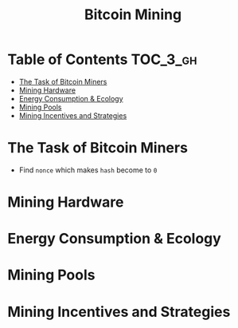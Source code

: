 #+TITLE: Bitcoin Mining

* Table of Contents :TOC_3_gh:
- [[#the-task-of-bitcoin-miners][The Task of Bitcoin Miners]]
- [[#mining-hardware][Mining Hardware]]
- [[#energy-consumption--ecology][Energy Consumption & Ecology]]
- [[#mining-pools][Mining Pools]]
- [[#mining-incentives-and-strategies][Mining Incentives and Strategies]]

* The Task of Bitcoin Miners
[[file:img/screenshot_2017-10-31_22-48-46.png]]

[[file:img/screenshot_2017-10-31_22-49-52.png]]

[[file:img/screenshot_2017-10-31_22-54-21.png]]

[[file:img/screenshot_2017-10-31_22-54-34.png]]

- Find ~nonce~ which makes ~hash~ become to ~0~

[[file:img/screenshot_2017-10-31_22-56-05.png]]

[[file:img/screenshot_2017-10-31_22-56-55.png]]

[[file:img/screenshot_2017-10-31_22-58-25.png]]
* Mining Hardware
[[file:img/screenshot_2017-11-06_08-38-38.png]]

[[file:img/screenshot_2017-11-06_08-38-54.png]]

[[file:img/screenshot_2017-11-06_08-39-27.png]]

[[file:img/screenshot_2017-11-06_08-40-46.png]]

* Energy Consumption & Ecology
[[file:img/screenshot_2017-11-06_08-41-38.png]]

[[file:img/screenshot_2017-11-06_08-41-59.png]]

[[file:img/screenshot_2017-11-06_08-42-17.png]]

[[file:img/screenshot_2017-11-06_08-42-38.png]]

[[file:img/screenshot_2017-11-06_08-45-03.png]]

[[file:img/screenshot_2017-11-06_08-44-24.png]]
* Mining Pools
[[file:img/screenshot_2017-11-06_08-45-28.png]]

[[file:img/screenshot_2017-11-06_08-45-41.png]]

[[file:img/screenshot_2017-11-06_08-45-57.png]]

[[file:img/screenshot_2017-11-06_08-46-08.png]]

[[file:img/screenshot_2017-11-06_08-46-51.png]]

[[file:img/screenshot_2017-11-06_08-47-15.png]]

[[file:img/screenshot_2017-11-06_08-47-49.png]]
* Mining Incentives and Strategies
[[file:img/screenshot_2017-11-06_08-48-27.png]]

[[file:img/screenshot_2017-11-06_08-48-39.png]]

[[file:img/screenshot_2017-11-06_08-48-52.png]]

[[file:img/screenshot_2017-11-06_08-49-13.png]]

[[file:img/screenshot_2017-11-06_08-49-27.png]]

[[file:img/screenshot_2017-11-06_08-49-50.png]]

[[file:img/screenshot_2017-11-06_08-50-14.png]]

[[file:img/screenshot_2017-11-06_08-50-28.png]]

[[file:img/screenshot_2017-11-06_08-50-47.png]]

[[file:img/screenshot_2017-11-06_08-51-08.png]]

[[file:img/screenshot_2017-11-06_08-51-44.png]]

[[file:img/screenshot_2017-11-06_08-52-28.png]]

[[file:img/screenshot_2017-11-06_08-52-58.png]]

[[file:img/screenshot_2017-11-06_08-53-31.png]]

[[file:img/screenshot_2017-11-06_08-53-53.png]]

[[file:img/screenshot_2017-11-06_08-54-17.png]]

[[file:img/screenshot_2017-11-06_08-54-36.png]]

[[file:img/screenshot_2017-11-06_08-54-54.png]]
